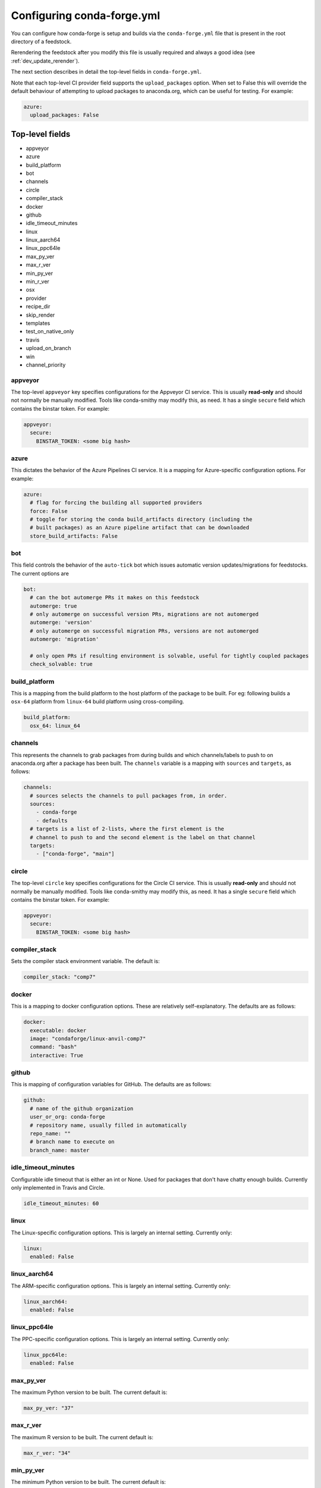 Configuring conda-forge.yml
***************************

You can configure how conda-forge is setup and builds via the ``conda-forge.yml``
file that is present in the root directory of a feedstock.

Rerendering the feedstock after you modify this file is usually required and always a good idea (see :ref:`dev_update_rerender`).

The next section describes in detail the top-level fields in  ``conda-forge.yml``.

Note that each top-level CI provider field supports the ``upload_packages`` option.
When set to False this will override the default behaviour of attempting to
upload packages to anaconda.org, which can be useful for testing. For example:

.. code-block:: yaml

    azure:
      upload_packages: False


Top-level fields
================

* appveyor
* azure
* build_platform
* bot
* channels
* circle
* compiler_stack
* docker
* github
* idle_timeout_minutes
* linux
* linux_aarch64
* linux_ppc64le
* max_py_ver
* max_r_ver
* min_py_ver
* min_r_ver
* osx
* provider
* recipe_dir
* skip_render
* templates
* test_on_native_only
* travis
* upload_on_branch
* win
* channel_priority


appveyor
--------
The top-level ``appveyor`` key specifies configurations for the Appveyor
CI service.  This is usually **read-only** and should not normally be manually
modified.  Tools like conda-smithy may modify this, as need.  It has a single
``secure`` field which contains the binstar token.  For example:

.. code-block:: yaml

    appveyor:
      secure:
        BINSTAR_TOKEN: <some big hash>

azure
-----
This dictates the behavior of the Azure Pipelines CI service. It is a
mapping for Azure-specific configuration options. For example:

.. code-block:: yaml

    azure:
      # flag for forcing the building all supported providers
      force: False
      # toggle for storing the conda build_artifacts directory (including the
      # built packages) as an Azure pipeline artifact that can be downloaded
      store_build_artifacts: False

bot
---
This field controls the behavior of the ``auto-tick`` bot which issues
automatic version updates/migrations for feedstocks. The current options are

.. code-block:: yaml

    bot:
      # can the bot automerge PRs it makes on this feedstock
      automerge: true
      # only automerge on successful version PRs, migrations are not automerged
      automerge: 'version'
      # only automerge on successful migration PRs, versions are not automerged
      automerge: 'migration'
      
      # only open PRs if resulting environment is solvable, useful for tightly coupled packages
      check_solvable: true

build_platform
--------------
This is a mapping from the build platform to the host platform of the package
to be built. For eg: following builds a ``osx-64`` platform from ``linux-64``
build platform using cross-compiling.

.. code-block:: yaml

    build_platform:
      osx_64: linux_64

channels
--------
This represents the channels to grab packages from during builds and
which channels/labels to push to on anaconda.org after a package
has been built.  The ``channels`` variable is a mapping with
``sources`` and ``targets``, as follows:

.. code-block:: yaml

    channels:
      # sources selects the channels to pull packages from, in order.
      sources:
        - conda-forge
        - defaults
      # targets is a list of 2-lists, where the first element is the
      # channel to push to and the second element is the label on that channel
      targets:
        - ["conda-forge", "main"]


circle
--------
The top-level ``circle`` key specifies configurations for the Circle
CI service.  This is usually **read-only** and should not normally be manually
modified.  Tools like conda-smithy may modify this, as need.  It has a single
``secure`` field which contains the binstar token.  For example:

.. code-block:: yaml

    appveyor:
      secure:
        BINSTAR_TOKEN: <some big hash>

compiler_stack
--------------
Sets the compiler stack environment variable. The default is:

.. code-block:: yaml

    compiler_stack: "comp7"

docker
------
This is a mapping to docker configuration options. These are relatively
self-explanatory. The defaults are as follows:

.. code-block:: yaml

    docker:
      executable: docker
      image: "condaforge/linux-anvil-comp7"
      command: "bash"
      interactive: True

github
------
This is mapping of configuration variables for GitHub. The
defaults are as follows:

.. code-block:: yaml

    github:
      # name of the github organization
      user_or_org: conda-forge
      # repository name, usually filled in automatically
      repo_name: ""
      # branch name to execute on
      branch_name: master


idle_timeout_minutes
--------------------
Configurable idle timeout that is either an int or None.  Used for packages that
don't have chatty enough builds. Currently only implemented in Travis and Circle.

.. code-block:: yaml

    idle_timeout_minutes: 60


linux
-----
The Linux-specific configuration options. This is largely an internal setting.
Currently only:

.. code-block:: yaml

    linux:
      enabled: False


linux_aarch64
-------------
The ARM-specific configuration options. This is largely an internal setting.
Currently only:

.. code-block:: yaml

    linux_aarch64:
      enabled: False


linux_ppc64le
-------------
The PPC-specific configuration options. This is largely an internal setting.
Currently only:

.. code-block:: yaml

    linux_ppc64le:
      enabled: False

max_py_ver
----------
The maximum Python version to be built. The current default is:

.. code-block:: yaml

    max_py_ver: "37"

max_r_ver
----------
The maximum R version to be built. The current default is:

.. code-block:: yaml

    max_r_ver: "34"

min_py_ver
----------
The minimum Python version to be built. The current default is:

.. code-block:: yaml

    min_py_ver: "27"

min_r_ver
----------
The minimum R version to be built. The current default is:

.. code-block:: yaml

    min_r_ver: "34"

osx
---
The macOSX-specific configuration options. This is largely an internal setting.
Currently only:

.. code-block:: yaml

    osx:
      enabled: False

provider
--------
The ``provider`` field is a mapping from arch (operating system) to CI service.
This thus controls where a package is built. The following are available as
arches:

* ``linux``
* ``osx``
* ``win``
* ``linux_aarch64``
* ``linux_ppc64le``

The following CI services are available:

* ``azure``
* ``circle``
* ``travis``
* ``appveyor``
* ``None`` or ``False`` to disable a platform.
* ``default`` to enable a platform and choose an appropriate CI

For example, switching linux & osx to build on Travis Ci, with win on Appveyor:

.. code-block:: yaml

    provider:
      linux: travis
      osx: travis
      win: appveyor

Currently, x86_64 are enabled, but other arches are disabled by default. i.e. an empty
provider entry is equivalent to the following:

.. code-block:: yaml

    provider:
      linux: azure
      osx: azure
      win: azure
      linux_ppc64le: None
      linux_aarch64: None

To enable ``linux_ppc64le`` and ``linux_aarch64`` and the following:

.. code-block:: yaml

    provider:
      linux_ppc64le: default
      linux_aarch64: default

recipe_dir
----------
The relative path to the recipe directory. The default is:

.. code-block:: yaml

    recipe_dir: recipe

skip_render
-----------
This option specifies a list of files which conda smithy will skip rendering.
The possible values can be a subset of ``.gitignore``, ``.gitattributes``, ``README.md``, ``LICENSE.txt``.
The default value is an empty list [ ], i.e. all these four files will be generated by conda smithy.
For example, if you want to customize .gitignore and LICENSE.txt file by your own, you should have the following configuration.

.. code-block:: yaml

    skip_render:
      - .gitignore
      - LICENSE.txt

templates
---------
This is mostly an internal field for specifying where templates files live.
You shouldn't need it.

test_on_native_only
-------------------
This is used for disabling testing for cross compiling. Default is ``false``

.. code-block:: yaml

    test_on_native_only: True

travis
------
The top-level ``travis`` key specifies configurations for the Travis
CI service.  This is usually **read-only** and should not normally be manually
modified.  Tools like conda-smithy may modify this, as need.  It has a single
``secure`` field which contains the binstar token.  For example:

.. code-block:: yaml

    travis:
      secure:
        BINSTAR_TOKEN: <some big hash>

upload_on_branch
----------------
This parameter restricts uploading access on work from certain branches of the
same repo. Only the branch listed in ``upload_on_branch`` will trigger uploading
of packages to the target channel. The default is to skip this check if the key
``upload_on_branch`` is not in ``conda-forge.yml``. To restrict uploads to the
master branch:

.. code-block:: yaml

    upload_on_branch: master

win
---
The Windows-specific configuration options. This is largely an internal setting.
Currently only:

.. code-block:: yaml

    win:
      enabled: False

channel_priority
----------------

This value sets the ``conda`` solver channel priority for feedstock builds. On
OSX and Liunx, it defaults to ``strict``. On Windows, it defaults to the default in
``conda`` (``flexible`` at the time of writing). Any valid value for the same setting
in the ``.condarc`` is allowed here.
